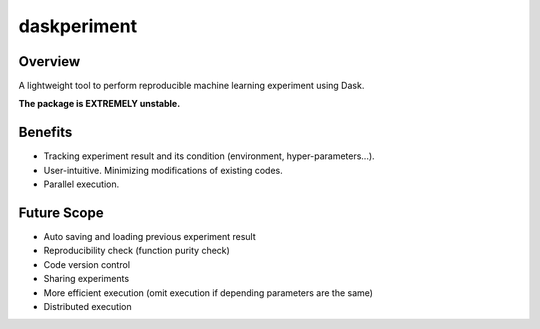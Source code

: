 daskperiment
============

.. image:: https://img.shields.io/pypi/v/daskperiment.svg
    :target: https://pypi.python.org/pypi/daskperiment/
.. image:: https://readthedocs.org/projects/daskperiment/badge/?version=latest
    :target: http://daskperiment.readthedocs.org/en/latest/
    :alt: Latest Docs
.. image:: https://travis-ci.org/sinhrks/daskperiment.svg?branch=master
    :target: https://travis-ci.org/sinhrks/daskperiment
.. image:: https://coveralls.io/repos/sinhrks/daskperiment/badge.svg?branch=master&service=github
    :target: https://coveralls.io/github/sinhrks/daskperiment?branch=master

Overview
~~~~~~~~

A lightweight tool to perform reproducible machine learning experiment using Dask.

**The package is EXTREMELY unstable.**

Benefits
~~~~~~~~

* Tracking experiment result and its condition (environment, hyper-parameters...).
* User-intuitive. Minimizing modifications of existing codes.
* Parallel execution.

Future Scope
~~~~~~~~~~~~

* Auto saving and loading previous experiment result
* Reproducibility check (function purity check)
* Code version control
* Sharing experiments
* More efficient execution (omit execution if depending parameters are the same)
* Distributed execution

